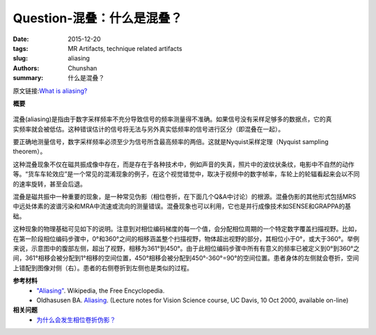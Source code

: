 Question-混叠：什么是混叠？
=======================================

:date: 2015-12-20
:tags: MR Artifacts, technique related artifacts
:slug: aliasing
:authors: Chunshan
:summary: 什么是混叠？

原文链接:\ `What is aliasing? <http://mri-q.com/aliasing.html>`_

**概要** 
 .. figure:: http://mri-q.com/uploads/3/4/5/7/34572113/3716403_orig.png
    :alt: summary
    :align: center
    :width: 700

.. figure:: http://mri-q.com/uploads/3/4/5/7/34572113/6443188_orig.gif
   :alt: aliasing
   :align: right
   :width: 400

混叠(aliasing)是指由于数字采样频率不充分导致信号的频率测量得不准确。如果信号没有采样足够多的数据点，它的真实频率就会被低估。这种错误估计的信号将无法与另外真实低频率的信号进行区分（即混叠在一起）。

要正确地测量信号，数字采样频率必须至少为信号所含最高频率的两倍。这就是Nyquist采样定理（Nyquist sampling theorem）。

这种混叠现象不仅在磁共振成像中存在，而是存在于各种技术中，例如声音的失真，照片中的波纹状条纹，电影中不自然的动作等。“货车车轮效应”是一个常见的混淆现象的例子，在这个视觉错觉中，取决于视频中的数字帧率，车轮上的轮辐看起来会以不同的速率旋转，甚至会后退。

混叠是磁共振中一种重要的现象，是一种常见伪影（相位卷折，在下面几个Q&A中讨论）的根源。混叠伪影的其他形式包括MRS中远处体素的波谱污染和MRA中流速或流向的测量错误。混叠现象也可以利用，它也是并行成像技术如SENSE和GRAPPA的基础。

这种现象的物理基础可见如下的说明。注意到对相位编码梯度的每一个值，会分配相位周期的一个特定数字覆盖扫描视野。比如，在第一阶段相位编码步骤中，0°和360°之间的相移涵盖整个扫描视野，物体超出视野的部分，其相位小于0°，或大于360°。举例来说，示意图中的腹部左侧，超出了视野，相移为361°到450°。由于此相位编码步骤中所有有意义的频率已被定义到0°到360°之间，361°相移会被分配到1°相移的空间位置，450°相移会被分配到450°-360°=90°的空间位置。患者身体的左侧就会卷折，空间上错配到图像对侧（右）。患者的右侧卷折到左侧也是类似的过程。



**参考材料**
     * `"Aliasing" <https://en.wikipedia.org/wiki/Aliasing>`_. Wikipedia, the Free Encyclopedia.
     * Oldhasusen BA. `Aliasing <http://mri-q.com/uploads/3/4/5/7/34572113/aliasing.pdf>`_. (Lecture notes for Vision Science course, UC Davis, 10 Oct 2000, available on-line)

**相关问题**
	* `为什么会发生相位卷折伪影？ <http://chunshan.github.io/MRI-QA/technique-related-artifacts/wrap-around-artifact.html>`_